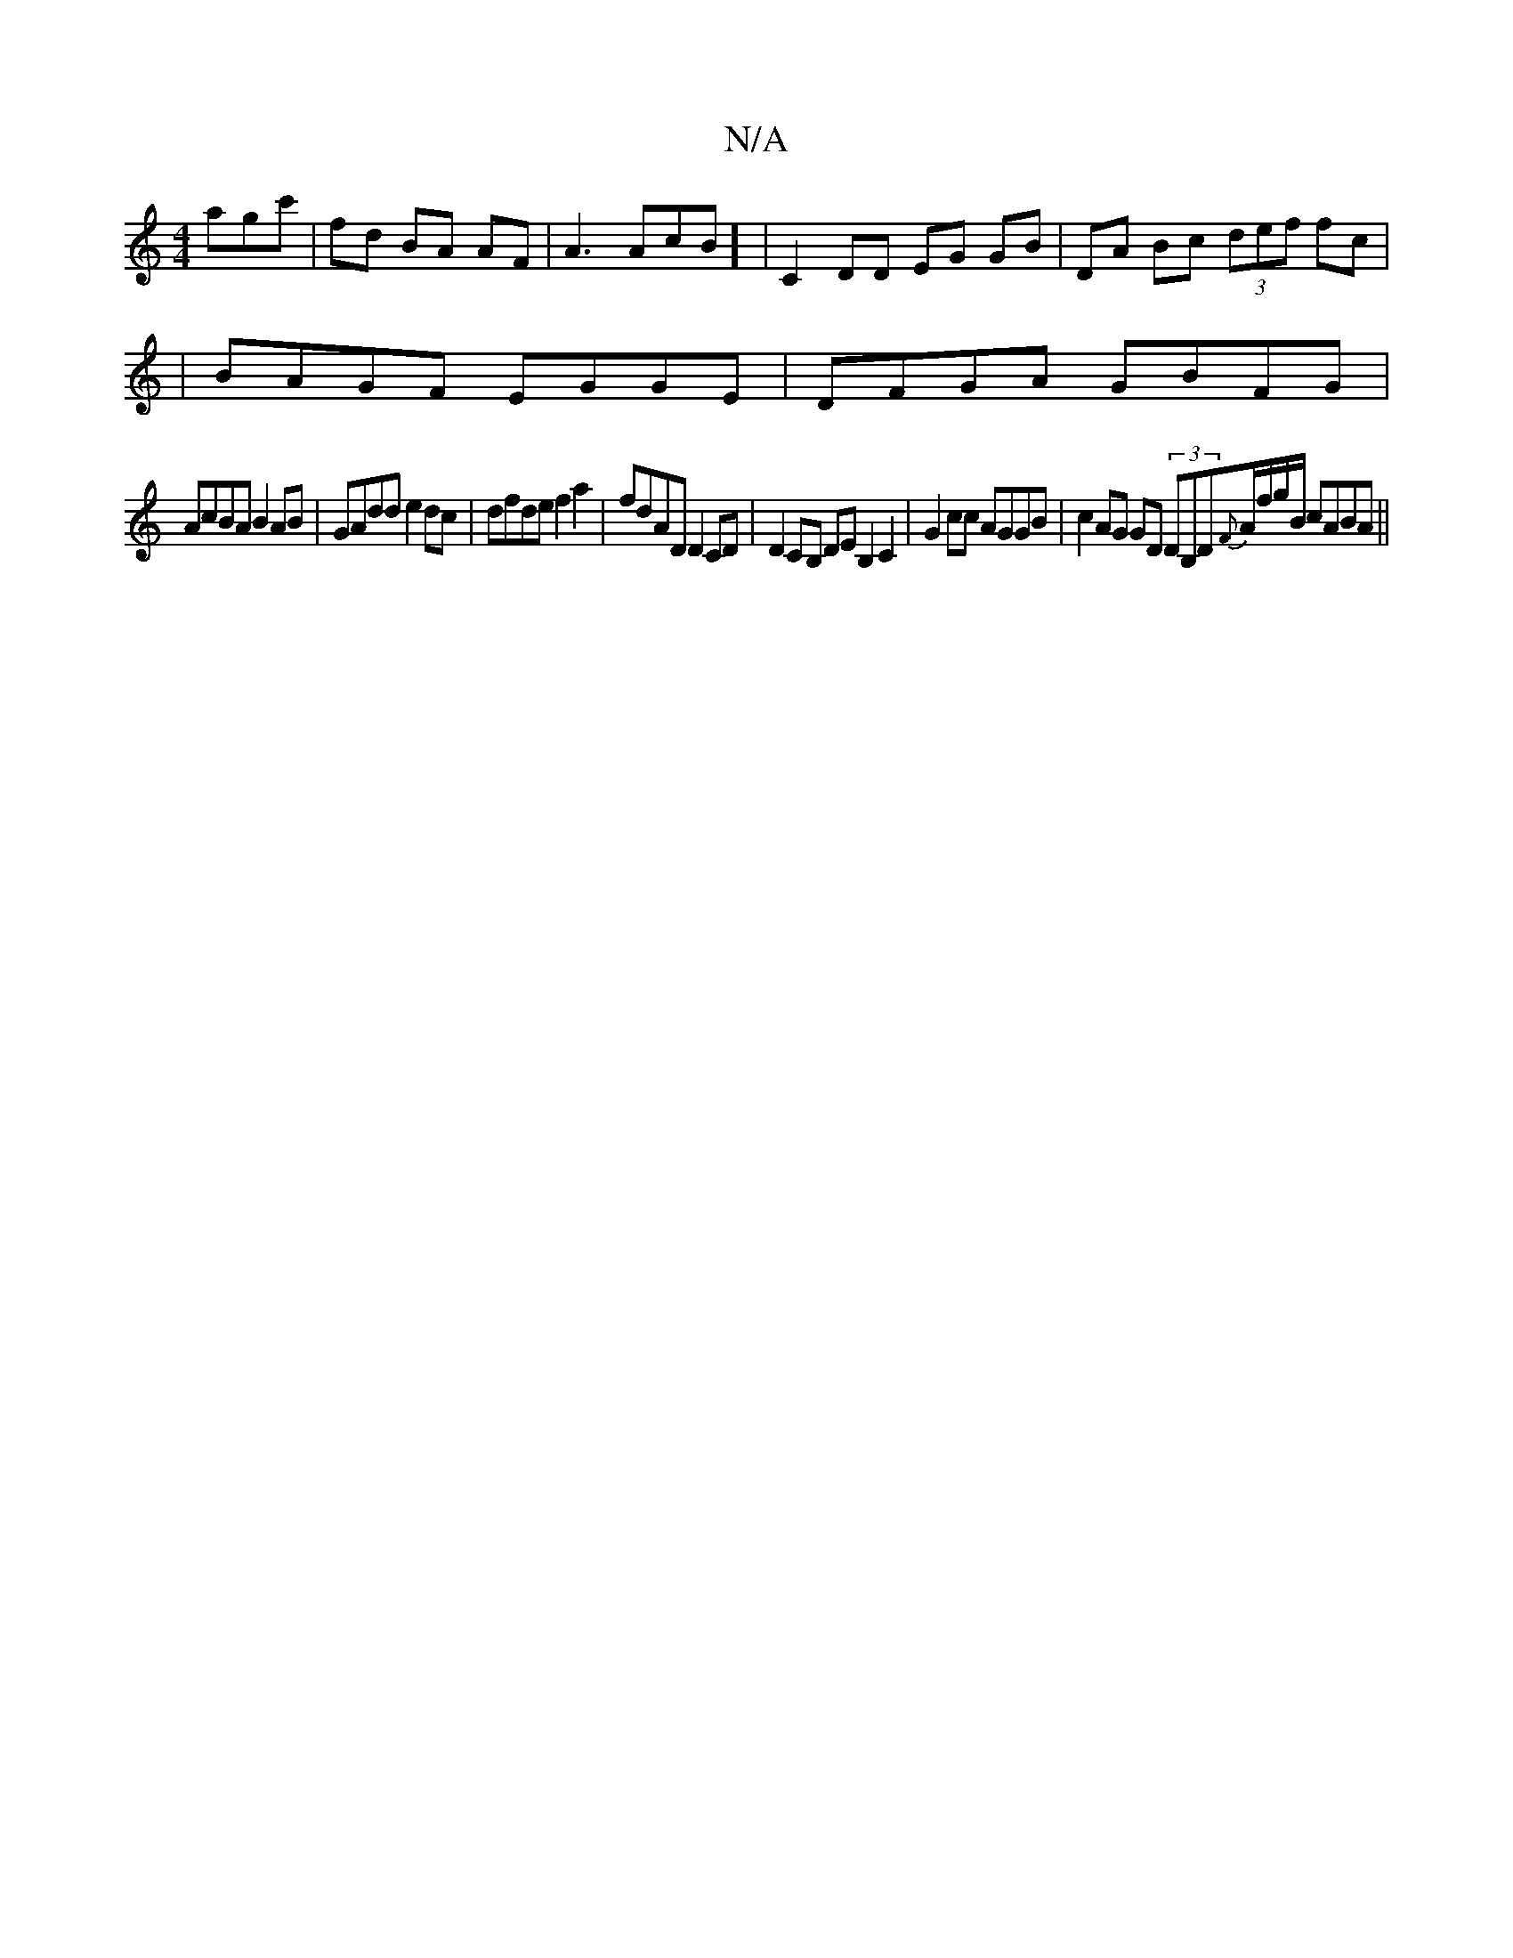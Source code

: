 X:1
T:N/A
M:4/4
R:N/A
K:Cmajor
agc'| fd BA AF|A3 AcB] | C2DD EG GB | DA Bc (3def fc|
|BAGF EGGE|DFGA GBFG|
AcBA B2 AB | GAdd e2 dc | dfde f2 a2 | fdAD D2CD |D2CB, DEB,2C2|G2 cc AGGB|c2 AG GD (3DB,D{F}A/f/g/B/2 cABA||

|:V:|

|:A|G2